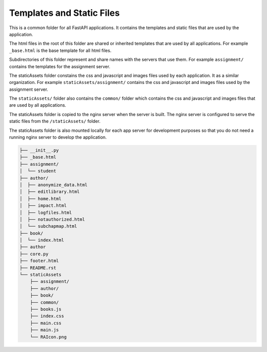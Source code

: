 Templates and Static Files
==========================

This is a common folder for all FastAPI applications. It contains the templates and static files that are used by the application.

The html files in the root of this folder are shared or inherited templates that are used by all applications.  For example ``_base.html`` is the base template for all html files.

Subdirectories of this folder represent and share names with the servers that use them.  For example ``assignment/`` contains the templates for the assignment server.

The staticAssets folder constains the css and javascript and images files used by each application.  It as a similar organization.  For example ``staticAssets/assignment/`` contains the css and javascript and images files used by the assignment server.  

The ``staticAssets/`` folder also contains the ``common/`` folder which contains the css and javascript and images files that are used by all applications.


The staticAssets folder is copied to the nginx server when the server is built.  The nginx server is configured to serve the static files from the ``/staticAssets/`` folder.

The staticAssets folder is also mounted locally for each app server for development purposes so that you do not need a running nginx server to develop the application.

.. code-block:: text

    ├── __init__.py
    ├── _base.html
    ├── assignment/
    │  └── student
    ├── author/
    │  ├── anonymize_data.html
    │  ├── editlibrary.html
    │  ├── home.html
    │  ├── impact.html
    │  ├── logfiles.html
    │  ├── notauthorized.html
    │  └── subchapmap.html
    ├── book/
    │  └── index.html
    ├── author
    ├── core.py
    ├── footer.html
    ├── README.rst
    └── staticAssets
        ├── assignment/
        ├── author/
        ├── book/
        ├── common/        
        ├── books.js
        ├── index.css
        ├── main.css
        ├── main.js
        └── RAIcon.png

